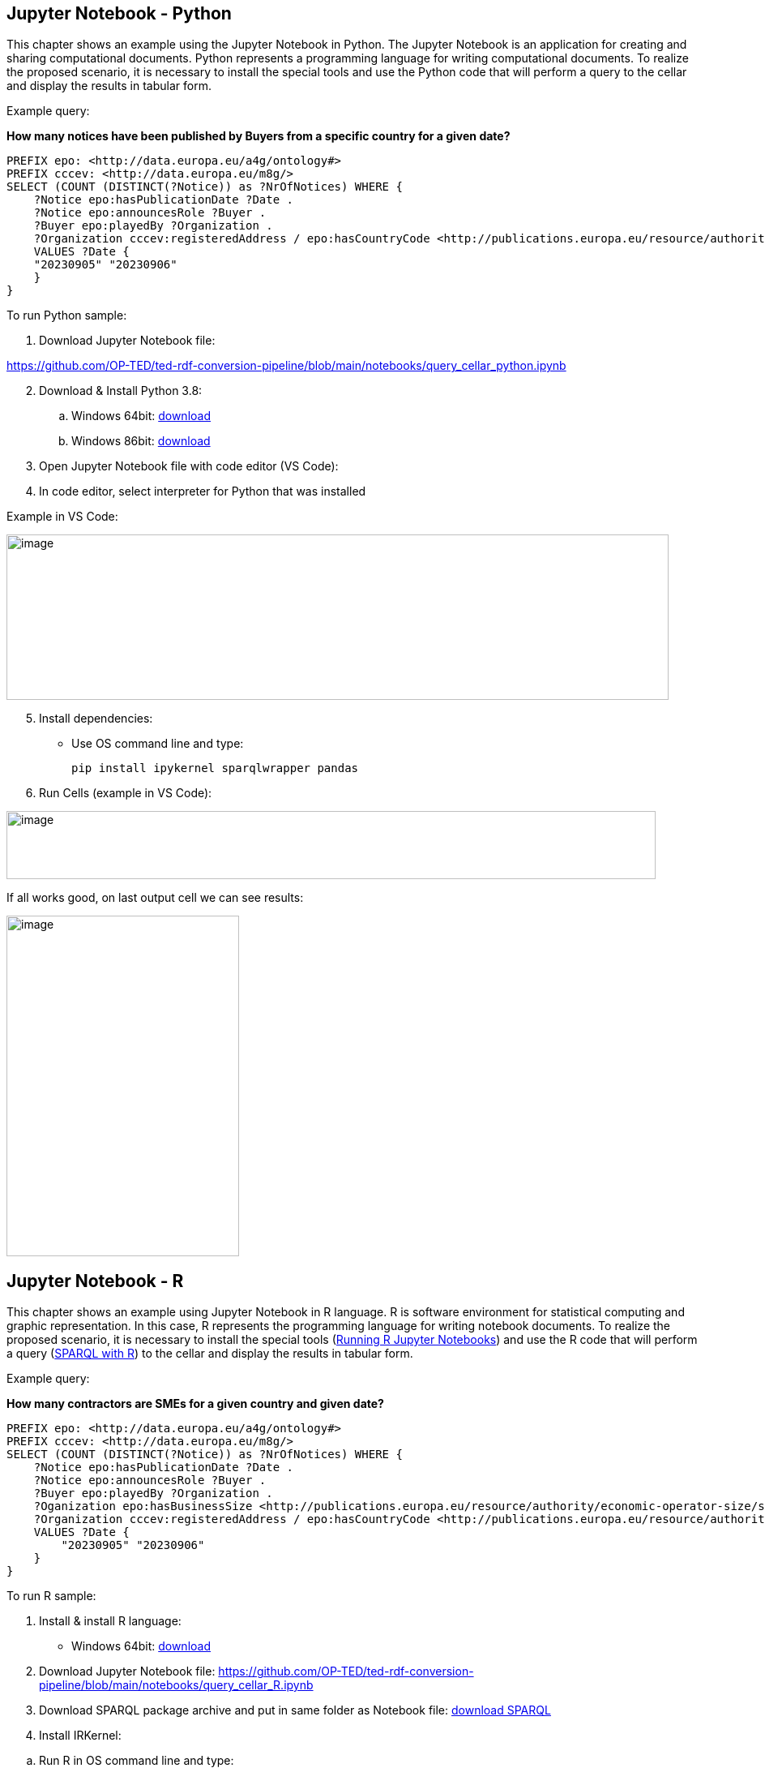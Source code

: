 == Jupyter Notebook - Python

This chapter shows an example using the Jupyter Notebook in Python. The
Jupyter Notebook is an application for creating and sharing
computational documents. Python represents a programming language for
writing computational documents. To realize the proposed scenario, it is
necessary to install the special tools and use the Python code that will
perform a query to the cellar and display the results in tabular
form.

Example query:

**How many notices have been published by Buyers from a specific country for a given date?**

[source,sparql]
PREFIX epo: <http://data.europa.eu/a4g/ontology#>
PREFIX cccev: <http://data.europa.eu/m8g/>
SELECT (COUNT (DISTINCT(?Notice)) as ?NrOfNotices) WHERE {
    ?Notice epo:hasPublicationDate ?Date .
    ?Notice epo:announcesRole ?Buyer .
    ?Buyer epo:playedBy ?Organization .
    ?Organization cccev:registeredAddress / epo:hasCountryCode <http://publications.europa.eu/resource/authority/country/DEU> .
    VALUES ?Date {
    "20230905" "20230906"
    }
}


To run Python sample:

[arabic]
. Download Jupyter Notebook file:

https://github.com/OP-TED/ted-rdf-conversion-pipeline/blob/main/notebooks/query_cellar_python.ipynb[[.underline]#https://github.com/OP-TED/ted-rdf-conversion-pipeline/blob/main/notebooks/query_cellar_python.ipynb#]

[arabic, start=2]
. Download & Install Python 3.8:
[loweralpha]
.. Windows 64bit:
https://www.python.org/ftp/python/3.8.10/python-3.8.10-amd64.exe[[.underline]#download#]

.. Windows 86bit:
https://www.python.org/ftp/python/3.8.10/python-3.8.10.exe[[.underline]#download#]

. Open Jupyter Notebook file with code editor (VS Code):

. In code editor, select interpreter for Python that was installed

Example in VS Code:

image:user_manual/jupyter_notebook/image1.png[image,width=817,height=204]

[arabic, start=5]
. Install dependencies:

* Use OS command line and type:
[source,python]
pip install ipykernel sparqlwrapper pandas

[arabic, start=6]
. Run Cells (example in VS Code):

image:user_manual/jupyter_notebook/image2.png[image,width=801,height=84]

If all works good, on last output cell we can see results:

image:user_manual/jupyter_notebook/image3.png[image,width=287,height=420]

== Jupyter Notebook - R

This chapter shows an example using Jupyter Notebook in R language. R is
software environment for statistical computing and graphic
representation. In this case, R represents the programming language for
writing notebook documents. To realize the proposed scenario, it is
necessary to install the special tools (xref:references[Running R Jupyter Notebooks]) and
use the R code that will perform a query (xref:references[SPARQL with R]) to
the cellar and display the results in tabular form.

Example query:

**How many contractors are SMEs for a given country and given date?**

[source,sparql]
PREFIX epo: <http://data.europa.eu/a4g/ontology#>
PREFIX cccev: <http://data.europa.eu/m8g/>
SELECT (COUNT (DISTINCT(?Notice)) as ?NrOfNotices) WHERE {
    ?Notice epo:hasPublicationDate ?Date .
    ?Notice epo:announcesRole ?Buyer .
    ?Buyer epo:playedBy ?Organization .
    ?Oganization epo:hasBusinessSize <http://publications.europa.eu/resource/authority/economic-operator-size/sme> .
    ?Organization cccev:registeredAddress / epo:hasCountryCode <http://publications.europa.eu/resource/authority/country/DEU> .
    VALUES ?Date {
        "20230905" "20230906"
    }
}


To run R sample:

[arabic]
. Install & install R language:

* Windows 64bit:
https://cran.r-project.org/bin/windows/base/R-4.2.2-win.exe[[.underline]#download#]

[arabic, start=2]
. Download Jupyter Notebook file:
https://github.com/OP-TED/ted-rdf-conversion-pipeline/blob/main/notebooks/query_cellar_R.ipynb[[.underline]#https://github.com/OP-TED/ted-rdf-conversion-pipeline/blob/main/notebooks/query_cellar_R.ipynb#]

[arabic, start=3]
. Download SPARQL package archive and put in same folder as Notebook file:
https://cran.r-project.org/src/contrib/Archive/SPARQL/SPARQL_1.16.tar.gz[[.underline]#download SPARQL#]

[arabic, start=4]
. Install IRKernel:

[loweralpha]
.. Run R in OS command line and type:
[source,bash]
install.packages("IRkernel")
install.packages('RCurl')
install.packages('XML')

[loweralpha, start=2]
. In appeared window, select first mirror and press OK:

image:user_manual/jupyter_notebook/image4.png[image,width=240,height=309]

[loweralpha, start=3]
. After installation is completed, type:
[source,bash]
IRkernel::installspec()


[arabic, start=5]
. Open Jupyter Notebook file in code editor;

. Select R interpreter;

image:user_manual/jupyter_notebook/image5.png[image,width=901,height=142]


[arabic, start=7]
. Run all cells

image:user_manual/jupyter_notebook/image6.png[image,width=502,height=100]

[arabic, start=8]
. After running, after last cell we can see results:

image:user_manual/jupyter_notebook/image7.png[image,width=287,height=211]